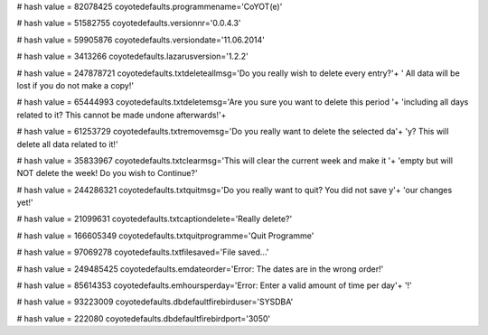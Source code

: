 
# hash value = 82078425
coyotedefaults.programmename='CoYOT(e)'


# hash value = 51582755
coyotedefaults.versionnr='0.0.4.3'


# hash value = 59905876
coyotedefaults.versiondate='11.06.2014'


# hash value = 3413266
coyotedefaults.lazarusversion='1.2.2'


# hash value = 247878721
coyotedefaults.txtdeleteallmsg='Do you really wish to delete every entry?'+
' All data will be lost if you do not make a copy!'


# hash value = 65444993
coyotedefaults.txtdeletemsg='Are you sure you want to delete this period '+
'including all days related to it? This cannot be made undone afterwards!'+


# hash value = 61253729
coyotedefaults.txtremovemsg='Do you really want to delete the selected da'+
'y? This will delete all data related to it!'


# hash value = 35833967
coyotedefaults.txtclearmsg='This will clear the current week and make it '+
'empty but will NOT delete the week! Do you wish to Continue?'


# hash value = 244286321
coyotedefaults.txtquitmsg='Do you really want to quit? You did not save y'+
'our changes yet!'


# hash value = 21099631
coyotedefaults.txtcaptiondelete='Really delete?'


# hash value = 166605349
coyotedefaults.txtquitprogramme='Quit Programme'


# hash value = 97069278
coyotedefaults.txtfilesaved='File saved...'


# hash value = 249485425
coyotedefaults.emdateorder='Error: The dates are in the wrong order!'


# hash value = 85614353
coyotedefaults.emhoursperday='Error: Enter a valid amount of time per day'+
'!'


# hash value = 93223009
coyotedefaults.dbdefaultfirebirduser='SYSDBA'


# hash value = 222080
coyotedefaults.dbdefaultfirebirdport='3050'

